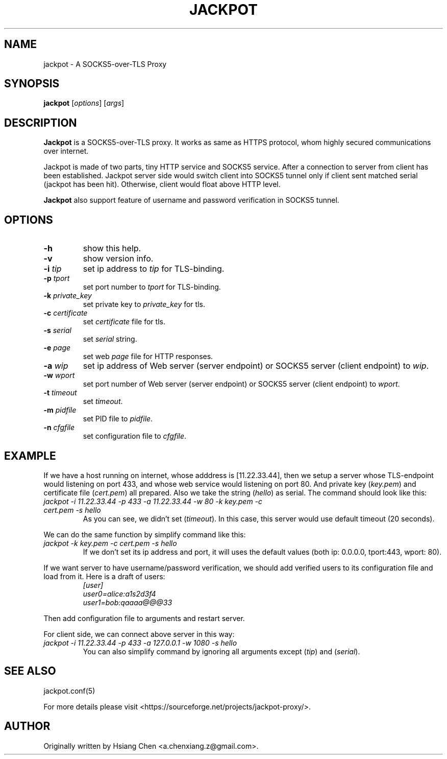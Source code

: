 .\" $Id: jackpot.man,v 1.0 2019/12/28 20:23:41 lhf Exp $
.TH JACKPOT 1 "28 January 2020"
.SH NAME
jackpot \- A SOCKS5-over-TLS Proxy
.SH SYNOPSIS
\fBjackpot\fP [\fIoptions\fP] [\fIargs\fP]
.SH DESCRIPTION
\fBJackpot\fP is a SOCKS5-over-TLS proxy. It works as same as HTTPS protocol, whom highly secured communications over internet.
.PP
Jackpot is made of two parts, tiny HTTP service and SOCKS5 service. After a connection to server from client has been established. Jackpot server side would switch client into SOCKS5 tunnel only if client sent matched serial (jackpot has been hit). Otherwise, client would float above HTTP level.
.PP
\fBJackpot\fP also support feature of username and password verification in SOCKS5 tunnel.
.SH OPTIONS
.TP
\fB-h\fP
show this help.
.TP
\fB-v\fP
show version info.
.TP
\fB-i\fP \fItip\fP
set ip address to \fItip\fP for TLS-binding.
.TP
\fB-p\fP \fItport\fP
set port number to \fItport\fP for TLS-binding.
.TP
\fB-k\fP \fIprivate_key\fP
set private key to \fIprivate_key\fP for tls.
.TP
\fB-c\fP \fIcertificate\fP
set \fIcertificate\fP file for tls.
.TP
\fB-s\fP \fIserial\fP
set \fIserial\fP string.
.TP
\fB-e\fP \fIpage\fP
set web \fIpage\fP file for HTTP responses.
.TP
\fB-a\fP \fIwip\fP
set ip address of Web server (server endpoint) or SOCKS5 server (client endpoint) to \fIwip\fP.
.TP
\fB-w\fP \fIwport\fP
set port number of Web server (server endpoint) or SOCKS5 server (client endpoint) to \fIwport\fP.
.TP
\fB-t\fP \fItimeout\fP
set \fItimeout\fP.
.TP
\fB-m\fP \fIpidfile\fP
set PID file to \fIpidfile\fP.
.TP
\fB-n\fP \fIcfgfile\fP
set configuration file to \fIcfgfile\fP.
.SH EXAMPLE
If we have a host running on internet, whose adddress is [11.22.33.44], then we setup a server whose TLS-endpoint would listening on port 433, and whose web service would listening on port 80. And private key (\fIkey.pem\fP) and certificate file (\fIcert.pem\fP) all prepared. Also we take the string (\fIhello\fP) as serial. The command should look like this:
.TP
\fIjackpot -i 11.22.33.44 -p 433 -a 11.22.33.44 -w 80 -k key.pem -c cert.pem -s hello\fP
As you can see, we didn't set (\fItimeout\fP). In this case, this server would use default timeout (20 seconds).
.PP
We can do the same function by simplify command like this:
.TP
\fIjackpot -k key.pem -c cert.pem -s hello\fP
If we don't set its ip address and port, it will uses the default values (both ip: 0.0.0.0, tport:443, wport: 80).
.PP
If we want server to have username/password verification, we should add verified users to its configuration file and load from it. Here is a draft of users:
.in +7n
.EX
\fI
[user]
user0=alice:a1s2d3f4
user1=bob:qaaaa@@@33
\fP
.EE
.in
.PP
Then add configuration file to arguments and restart server.
.PP
For client side, we can connect above server in this way:
.TP
\fIjackpot -i 11.22.33.44 -p 433 -a 127.0.0.1 -w 1080 -s hello\fP
You can also simplify command by ignoring all arguments except (\fItip\fP) and (\fIserial\fP).
.SH SEE ALSO
jackpot.conf(5)
.PP
For more details please visit <https://sourceforge.net/projects/jackpot-proxy/>.
.SH AUTHOR
Originally written by Hsiang Chen <a.chenxiang.z@gmail.com>.
.\" EOF
